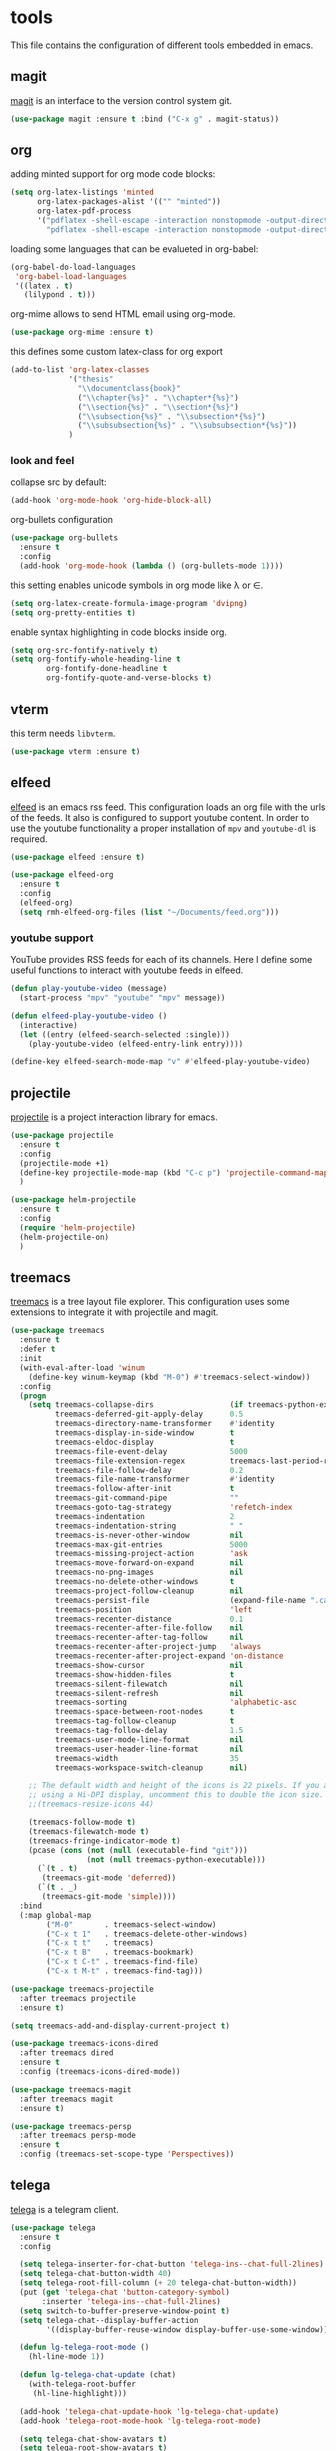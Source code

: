 * tools

  This file contains the configuration of different tools embedded
  in emacs.

** magit

   [[https://githum.com/magit/magit][magit]] is an interface to the version control system git.

   #+begin_src emacs-lisp
     (use-package magit :ensure t :bind ("C-x g" . magit-status))
   #+end_src

** org

   adding minted support for org mode code blocks:

   #+begin_src emacs-lisp
     (setq org-latex-listings 'minted
           org-latex-packages-alist '(("" "minted"))
           org-latex-pdf-process
           '("pdflatex -shell-escape -interaction nonstopmode -output-directory %o %f"
             "pdflatex -shell-escape -interaction nonstopmode -output-directory %o %f"))
   #+end_src

   loading some languages that can be evalueted in org-babel:

   #+begin_src emacs-lisp
     (org-babel-do-load-languages
      'org-babel-load-languages
      '((latex . t)
        (lilypond . t)))
   #+end_src

   org-mime allows to send HTML email using org-mode.

   #+begin_src emacs-lisp
     (use-package org-mime :ensure t)
   #+end_src

   this defines some custom latex-class for org export

   #+begin_src emacs-lisp
     (add-to-list 'org-latex-classes
                  '("thesis"
                    "\\documentclass{book}"
                    ("\\chapter{%s}" . "\\chapter*{%s}")
                    ("\\section{%s}" . "\\section*{%s}")
                    ("\\subsection{%s}" . "\\subsection*{%s}")
                    ("\\subsubsection{%s}" . "\\subsubsection*{%s}"))
                  )
   #+end_src

*** look and feel

    collapse src by default:

    #+begin_src emacs-lisp
     (add-hook 'org-mode-hook 'org-hide-block-all)
    #+end_src

    org-bullets configuration

    #+begin_src emacs-lisp
     (use-package org-bullets
       :ensure t
       :config
       (add-hook 'org-mode-hook (lambda () (org-bullets-mode 1))))
    #+end_src

    this setting enables unicode symbols in org mode like \lambda or \in.

    #+begin_src emacs-lisp
      (setq org-latex-create-formula-image-program 'dvipng)
      (setq org-pretty-entities t)
    #+end_src

    enable syntax highlighting in code blocks inside org.

    #+begin_src emacs-lisp
    (setq org-src-fontify-natively t)
    (setq org-fontify-whole-heading-line t
            org-fontify-done-headline t
            org-fontify-quote-and-verse-blocks t)
    #+end_src

** vterm

   this term needs ~libvterm~.

   #+begin_src emacs-lisp
   (use-package vterm :ensure t)
   #+end_src

** elfeed

   [[https://github.com/skeeto/elfeed][elfeed]] is an emacs rss feed. This configuration loads an org file
   with the urls of the feeds. It also is configured to support
   youtube content. In order to use the youtube functionality a proper
   installation of ~mpv~ and ~youtube-dl~ is required.

   #+begin_src emacs-lisp
     (use-package elfeed :ensure t)

     (use-package elfeed-org
       :ensure t
       :config
       (elfeed-org)
       (setq rmh-elfeed-org-files (list "~/Documents/feed.org")))
   #+end_src

*** youtube support

    YouTube provides RSS feeds for each of its channels. Here I define
    some useful functions to interact with youtube feeds in elfeed.

    #+begin_src emacs-lisp
      (defun play-youtube-video (message)
        (start-process "mpv" "youtube" "mpv" message))

      (defun elfeed-play-youtube-video ()
        (interactive)
        (let ((entry (elfeed-search-selected :single)))
          (play-youtube-video (elfeed-entry-link entry))))

      (define-key elfeed-search-mode-map "v" #'elfeed-play-youtube-video)
    #+end_src

** projectile

   [[https://github.com/bbatsov/projectile][projectile]] is a project interaction library for emacs.

   #+begin_src emacs-lisp
     (use-package projectile
       :ensure t
       :config
       (projectile-mode +1)
       (define-key projectile-mode-map (kbd "C-c p") 'projectile-command-map)
       )

     (use-package helm-projectile
       :ensure t
       :config
       (require 'helm-projectile)
       (helm-projectile-on)
       )
   #+end_src

** treemacs

   [[https://github.com/Alexander-Miller/treemacs][treemacs]] is a tree layout file explorer. This configuration uses
   some extensions to integrate it with projectile and magit.

   #+begin_src emacs-lisp
     (use-package treemacs
       :ensure t
       :defer t
       :init
       (with-eval-after-load 'winum
         (define-key winum-keymap (kbd "M-0") #'treemacs-select-window))
       :config
       (progn
         (setq treemacs-collapse-dirs                 (if treemacs-python-executable 3 0)
               treemacs-deferred-git-apply-delay      0.5
               treemacs-directory-name-transformer    #'identity
               treemacs-display-in-side-window        t
               treemacs-eldoc-display                 t
               treemacs-file-event-delay              5000
               treemacs-file-extension-regex          treemacs-last-period-regex-value
               treemacs-file-follow-delay             0.2
               treemacs-file-name-transformer         #'identity
               treemacs-follow-after-init             t
               treemacs-git-command-pipe              ""
               treemacs-goto-tag-strategy             'refetch-index
               treemacs-indentation                   2
               treemacs-indentation-string            " "
               treemacs-is-never-other-window         nil
               treemacs-max-git-entries               5000
               treemacs-missing-project-action        'ask
               treemacs-move-forward-on-expand        nil
               treemacs-no-png-images                 nil
               treemacs-no-delete-other-windows       t
               treemacs-project-follow-cleanup        nil
               treemacs-persist-file                  (expand-file-name ".cache/treemacs-persist" user-emacs-directory)
               treemacs-position                      'left
               treemacs-recenter-distance             0.1
               treemacs-recenter-after-file-follow    nil
               treemacs-recenter-after-tag-follow     nil
               treemacs-recenter-after-project-jump   'always
               treemacs-recenter-after-project-expand 'on-distance
               treemacs-show-cursor                   nil
               treemacs-show-hidden-files             t
               treemacs-silent-filewatch              nil
               treemacs-silent-refresh                nil
               treemacs-sorting                       'alphabetic-asc
               treemacs-space-between-root-nodes      t
               treemacs-tag-follow-cleanup            t
               treemacs-tag-follow-delay              1.5
               treemacs-user-mode-line-format         nil
               treemacs-user-header-line-format       nil
               treemacs-width                         35
               treemacs-workspace-switch-cleanup      nil)

         ;; The default width and height of the icons is 22 pixels. If you are
         ;; using a Hi-DPI display, uncomment this to double the icon size.
         ;;(treemacs-resize-icons 44)

         (treemacs-follow-mode t)
         (treemacs-filewatch-mode t)
         (treemacs-fringe-indicator-mode t)
         (pcase (cons (not (null (executable-find "git")))
                      (not (null treemacs-python-executable)))
           (`(t . t)
            (treemacs-git-mode 'deferred))
           (`(t . _)
            (treemacs-git-mode 'simple))))
       :bind
       (:map global-map
             ("M-0"       . treemacs-select-window)
             ("C-x t 1"   . treemacs-delete-other-windows)
             ("C-x t t"   . treemacs)
             ("C-x t B"   . treemacs-bookmark)
             ("C-x t C-t" . treemacs-find-file)
             ("C-x t M-t" . treemacs-find-tag)))
   #+end_src

   #+begin_src emacs-lisp
     (use-package treemacs-projectile
       :after treemacs projectile
       :ensure t)

     (setq treemacs-add-and-display-current-project t)
   #+end_src

   #+begin_src emacs-lisp
     (use-package treemacs-icons-dired
       :after treemacs dired
       :ensure t
       :config (treemacs-icons-dired-mode))
   #+end_src

   #+begin_src emacs-lisp
     (use-package treemacs-magit
       :after treemacs magit
       :ensure t)
   #+end_src

   #+begin_src emacs-lisp
     (use-package treemacs-persp
       :after treemacs persp-mode
       :ensure t
       :config (treemacs-set-scope-type 'Perspectives))
   #+end_src

** telega

   [[https://github.com/zevlg/telega.el][telega]] is a telegram client.

   #+begin_src emacs-lisp
     (use-package telega
       :ensure t
       :config

       (setq telega-inserter-for-chat-button 'telega-ins--chat-full-2lines)
       (setq telega-chat-button-width 40)
       (setq telega-root-fill-column (+ 20 telega-chat-button-width))
       (put (get 'telega-chat 'button-category-symbol)
            :inserter 'telega-ins--chat-full-2lines)
       (setq switch-to-buffer-preserve-window-point t)
       (setq telega-chat--display-buffer-action
             '((display-buffer-reuse-window display-buffer-use-some-window)))

       (defun lg-telega-root-mode ()
         (hl-line-mode 1))

       (defun lg-telega-chat-update (chat)
         (with-telega-root-buffer
          (hl-line-highlight)))

       (add-hook 'telega-chat-update-hook 'lg-telega-chat-update)
       (add-hook 'telega-root-mode-hook 'lg-telega-root-mode)

       (setq telega-chat-show-avatars t)
       (setq telega-root-show-avatars t)
       (setq telega-use-images t)
       )
   #+end_src
